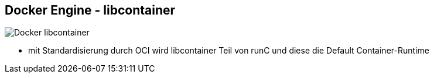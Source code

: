 ifndef::imagesdir[:imagesdir: ../images]

[.columns]
== Docker Engine - libcontainer

[.column]
--
image::Docker_libcontainer.svg[]
--

[.notes]
--
* mit Standardisierung durch OCI wird libcontainer Teil von runC und diese die Default Container-Runtime
--
